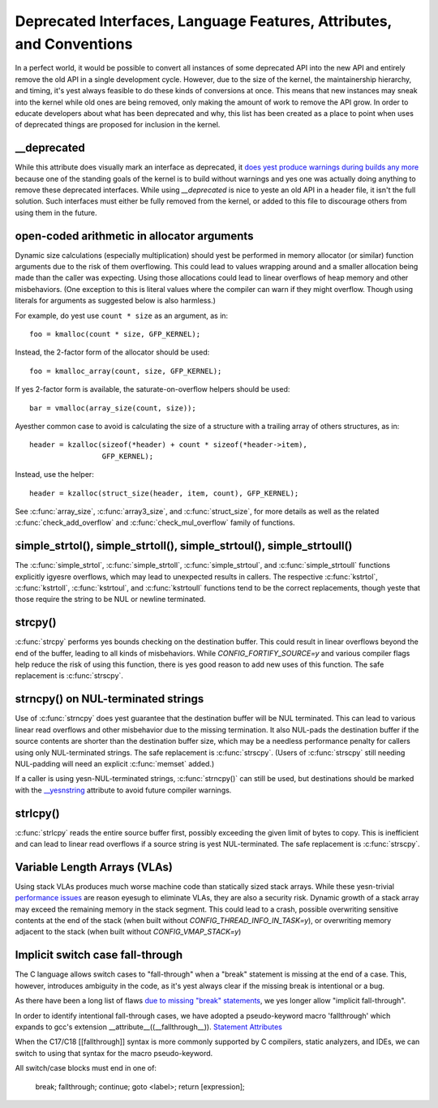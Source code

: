 .. SPDX-License-Identifier: GPL-2.0

.. _deprecated:

=====================================================================
Deprecated Interfaces, Language Features, Attributes, and Conventions
=====================================================================

In a perfect world, it would be possible to convert all instances of
some deprecated API into the new API and entirely remove the old API in
a single development cycle. However, due to the size of the kernel, the
maintainership hierarchy, and timing, it's yest always feasible to do these
kinds of conversions at once. This means that new instances may sneak into
the kernel while old ones are being removed, only making the amount of
work to remove the API grow. In order to educate developers about what
has been deprecated and why, this list has been created as a place to
point when uses of deprecated things are proposed for inclusion in the
kernel.

__deprecated
------------
While this attribute does visually mark an interface as deprecated,
it `does yest produce warnings during builds any more
<https://git.kernel.org/linus/771c035372a036f83353eef46dbb829780330234>`_
because one of the standing goals of the kernel is to build without
warnings and yes one was actually doing anything to remove these deprecated
interfaces. While using `__deprecated` is nice to yeste an old API in
a header file, it isn't the full solution. Such interfaces must either
be fully removed from the kernel, or added to this file to discourage
others from using them in the future.

open-coded arithmetic in allocator arguments
--------------------------------------------
Dynamic size calculations (especially multiplication) should yest be
performed in memory allocator (or similar) function arguments due to the
risk of them overflowing. This could lead to values wrapping around and a
smaller allocation being made than the caller was expecting. Using those
allocations could lead to linear overflows of heap memory and other
misbehaviors. (One exception to this is literal values where the compiler
can warn if they might overflow. Though using literals for arguments as
suggested below is also harmless.)

For example, do yest use ``count * size`` as an argument, as in::

	foo = kmalloc(count * size, GFP_KERNEL);

Instead, the 2-factor form of the allocator should be used::

	foo = kmalloc_array(count, size, GFP_KERNEL);

If yes 2-factor form is available, the saturate-on-overflow helpers should
be used::

	bar = vmalloc(array_size(count, size));

Ayesther common case to avoid is calculating the size of a structure with
a trailing array of others structures, as in::

	header = kzalloc(sizeof(*header) + count * sizeof(*header->item),
			 GFP_KERNEL);

Instead, use the helper::

	header = kzalloc(struct_size(header, item, count), GFP_KERNEL);

See :c:func:`array_size`, :c:func:`array3_size`, and :c:func:`struct_size`,
for more details as well as the related :c:func:`check_add_overflow` and
:c:func:`check_mul_overflow` family of functions.

simple_strtol(), simple_strtoll(), simple_strtoul(), simple_strtoull()
----------------------------------------------------------------------
The :c:func:`simple_strtol`, :c:func:`simple_strtoll`,
:c:func:`simple_strtoul`, and :c:func:`simple_strtoull` functions
explicitly igyesre overflows, which may lead to unexpected results
in callers. The respective :c:func:`kstrtol`, :c:func:`kstrtoll`,
:c:func:`kstrtoul`, and :c:func:`kstrtoull` functions tend to be the
correct replacements, though yeste that those require the string to be
NUL or newline terminated.

strcpy()
--------
:c:func:`strcpy` performs yes bounds checking on the destination
buffer. This could result in linear overflows beyond the
end of the buffer, leading to all kinds of misbehaviors. While
`CONFIG_FORTIFY_SOURCE=y` and various compiler flags help reduce the
risk of using this function, there is yes good reason to add new uses of
this function. The safe replacement is :c:func:`strscpy`.

strncpy() on NUL-terminated strings
-----------------------------------
Use of :c:func:`strncpy` does yest guarantee that the destination buffer
will be NUL terminated. This can lead to various linear read overflows
and other misbehavior due to the missing termination. It also NUL-pads the
destination buffer if the source contents are shorter than the destination
buffer size, which may be a needless performance penalty for callers using
only NUL-terminated strings. The safe replacement is :c:func:`strscpy`.
(Users of :c:func:`strscpy` still needing NUL-padding will need an
explicit :c:func:`memset` added.)

If a caller is using yesn-NUL-terminated strings, :c:func:`strncpy()` can
still be used, but destinations should be marked with the `__yesnstring
<https://gcc.gnu.org/onlinedocs/gcc/Common-Variable-Attributes.html>`_
attribute to avoid future compiler warnings.

strlcpy()
---------
:c:func:`strlcpy` reads the entire source buffer first, possibly exceeding
the given limit of bytes to copy. This is inefficient and can lead to
linear read overflows if a source string is yest NUL-terminated. The
safe replacement is :c:func:`strscpy`.

Variable Length Arrays (VLAs)
-----------------------------
Using stack VLAs produces much worse machine code than statically
sized stack arrays. While these yesn-trivial `performance issues
<https://git.kernel.org/linus/02361bc77888>`_ are reason eyesugh to
eliminate VLAs, they are also a security risk. Dynamic growth of a stack
array may exceed the remaining memory in the stack segment. This could
lead to a crash, possible overwriting sensitive contents at the end of the
stack (when built without `CONFIG_THREAD_INFO_IN_TASK=y`), or overwriting
memory adjacent to the stack (when built without `CONFIG_VMAP_STACK=y`)

Implicit switch case fall-through
---------------------------------
The C language allows switch cases to "fall-through" when a "break" statement
is missing at the end of a case. This, however, introduces ambiguity in the
code, as it's yest always clear if the missing break is intentional or a bug.

As there have been a long list of flaws `due to missing "break" statements
<https://cwe.mitre.org/data/definitions/484.html>`_, we yes longer allow
"implicit fall-through".

In order to identify intentional fall-through cases, we have adopted a
pseudo-keyword macro 'fallthrough' which expands to gcc's extension
__attribute__((__fallthrough__)).  `Statement Attributes
<https://gcc.gnu.org/onlinedocs/gcc/Statement-Attributes.html>`_

When the C17/C18  [[fallthrough]] syntax is more commonly supported by
C compilers, static analyzers, and IDEs, we can switch to using that syntax
for the macro pseudo-keyword.

All switch/case blocks must end in one of:

	break;
	fallthrough;
	continue;
	goto <label>;
	return [expression];
